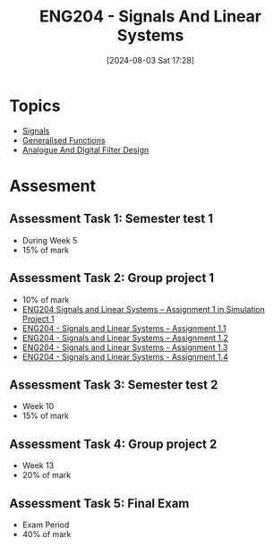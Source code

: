 :PROPERTIES:
:ID:       b05e0d6c-252f-4e03-bfbc-250983e2ff45
:END:
#+title: ENG204 - Signals And Linear Systems
#+date: [2024-08-03 Sat 17:28]
#+STARTUP: latexpreview
* Topics
 - [[id:20669232-9d64-47e4-b0ee-db2c88ab9eaf][Signals]]
 - [[id:14718dfe-c826-48a7-bc6c-b6ef37d0badc][Generalised Functions]]
 - [[id:b01c8577-794b-41fc-b88c-143b1711d726][Analogue And Digital Filter Design]]
* Assesment
** Assessment Task 1: Semester test 1
- During Week 5
- 15% of mark
** Assessment Task 2: Group project 1
- 10% of mark
- [[file:~/UTAS/ENG204 - Signals And Linear Systems/Assignment 1.1/ENG204 Signals and Linear Systems - Assignment 1.pdf][ENG204 Signals and Linear Systems – Assignment 1 in Simulation Project 1]]
- [[id:30249a6e-b013-425d-91bc-71cd60d93893][ENG204 - Signals and Linear Systems – Assignment 1.1]]
- [[id:218004d7-a20c-416d-a8ed-d364b513c0a0][ENG204 - Signals and Linear Systems – Assignment 1.2]]
- [[id:82f120fa-2ae0-4d14-b753-11324f73cf28][ENG204 - Signals and Linear Systems - Assignment 1.3]]
- [[id:22c73d57-8d3d-49c3-98a3-f0d52bb09187][ENG204 - Signals and Linear Systems - Assignment 1.4]]

** Assessment Task 3: Semester test 2
- Week 10
- 15% of mark
** Assessment Task 4: Group project 2
- Week 13
- 20% of mark
** Assessment Task 5: Final Exam
- Exam Period
- 40% of mark
